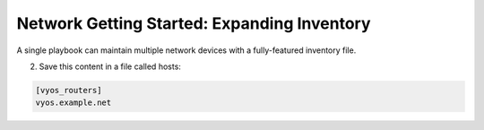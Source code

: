 Network Getting Started: Expanding Inventory
==============================================

A single playbook can maintain multiple network devices with a fully-featured inventory file. 

2. Save this content in a file called hosts:

.. code-block:: yaml

   [vyos_routers]
   vyos.example.net
